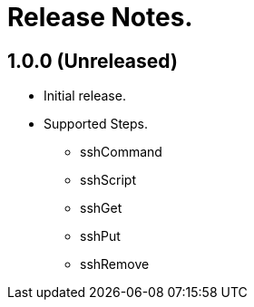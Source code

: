 = Release Notes.

== 1.0.0 (Unreleased)
* Initial release.
* Supported Steps.
** sshCommand
** sshScript
** sshGet
** sshPut
** sshRemove
